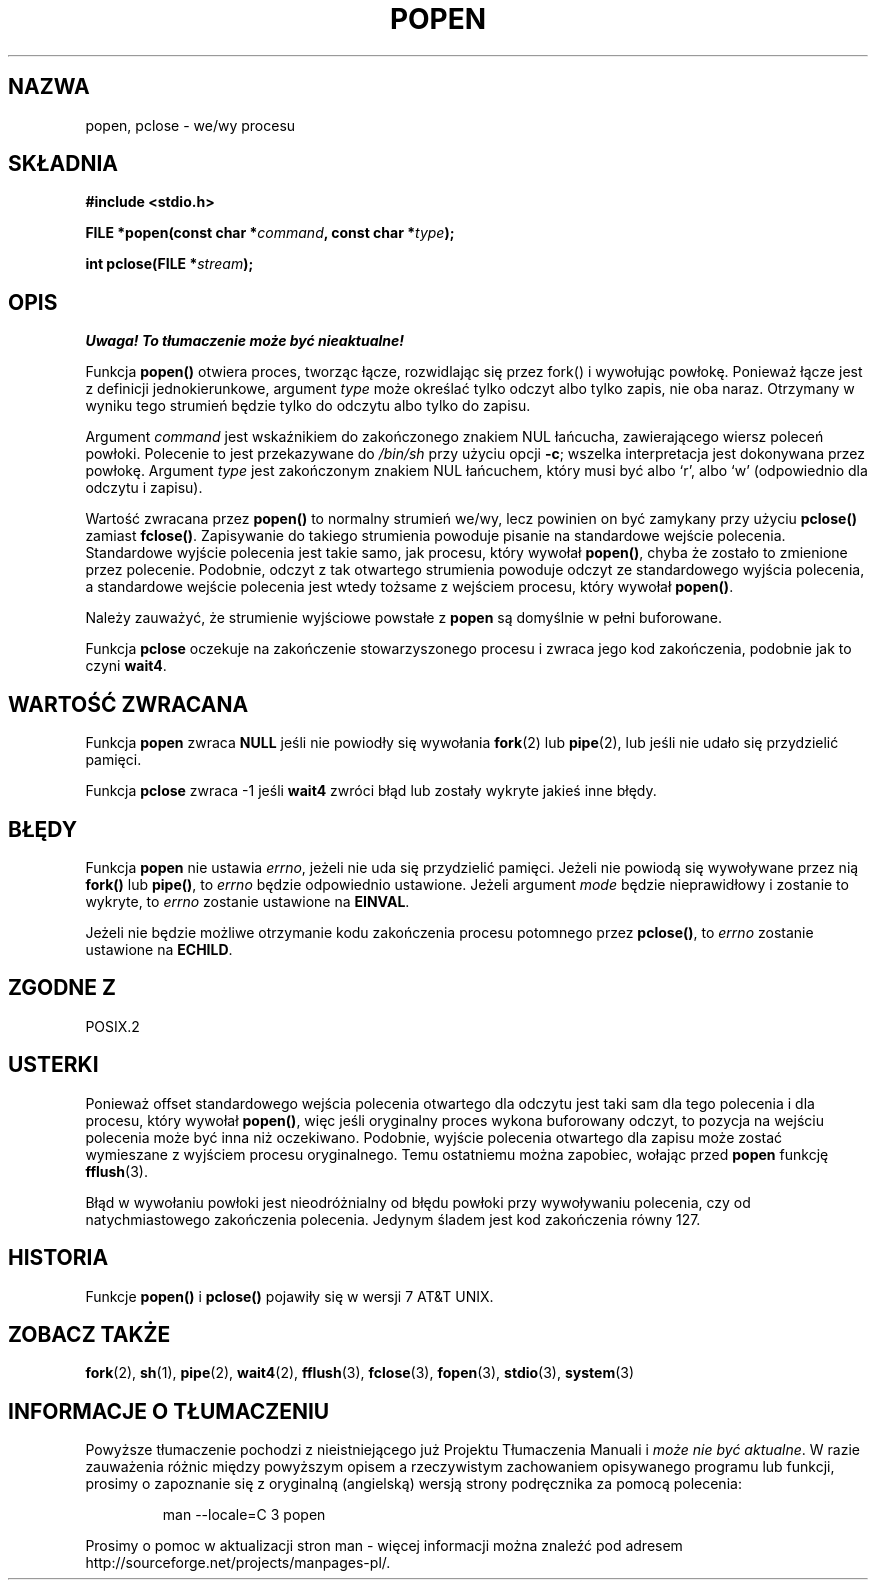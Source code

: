 .\" 1999 PTM Przemek Borys
.\" Aktualizacja Jarosław Beczek <bexx@poczta.onet.pl>
.\" Aktualizacja do man-pages 1.47 - A. Krzysztofowicz <ankry@mif.pg.gda.pl>
.\" --------
.\" Copyright 1991 The Regents of the University of California.
.\" All rights reserved.
.\"
.\" Redistribution and use in source and binary forms, with or without
.\" modification, are permitted provided that the following conditions
.\" are met:
.\" 1. Redistributions of source code must retain the above copyright
.\"    notice, this list of conditions and the following disclaimer.
.\" 2. Redistributions in binary form must reproduce the above copyright
.\"    notice, this list of conditions and the following disclaimer in the
.\"    documentation and/or other materials provided with the distribution.
.\" 3. All advertising materials mentioning features or use of this software
.\"    must display the following acknowledgement:
.\"	This product includes software developed by the University of
.\"	California, Berkeley and its contributors.
.\" 4. Neither the name of the University nor the names of its contributors
.\"    may be used to endorse or promote products derived from this software
.\"    without specific prior written permission.
.\"
.\" THIS SOFTWARE IS PROVIDED BY THE REGENTS AND CONTRIBUTORS ``AS IS'' AND
.\" ANY EXPRESS OR IMPLIED WARRANTIES, INCLUDING, BUT NOT LIMITED TO, THE
.\" IMPLIED WARRANTIES OF MERCHANTABILITY AND FITNESS FOR A PARTICULAR PURPOSE
.\" ARE DISCLAIMED.  IN NO EVENT SHALL THE REGENTS OR CONTRIBUTORS BE LIABLE
.\" FOR ANY DIRECT, INDIRECT, INCIDENTAL, SPECIAL, EXEMPLARY, OR CONSEQUENTIAL
.\" DAMAGES (INCLUDING, BUT NOT LIMITED TO, PROCUREMENT OF SUBSTITUTE GOODS
.\" OR SERVICES; LOSS OF USE, DATA, OR PROFITS; OR BUSINESS INTERRUPTION)
.\" HOWEVER CAUSED AND ON ANY THEORY OF LIABILITY, WHETHER IN CONTRACT, STRICT
.\" LIABILITY, OR TORT (INCLUDING NEGLIGENCE OR OTHERWISE) ARISING IN ANY WAY
.\" OUT OF THE USE OF THIS SOFTWARE, EVEN IF ADVISED OF THE POSSIBILITY OF
.\" SUCH DAMAGE.
.\"
.\"     @(#)popen.3	6.4 (Berkeley) 4/30/91
.\"
.\" Converted for Linux, Mon Nov 29 14:45:38 1993, faith@cs.unc.edu
.\" Modified Sat May 18 20:37:44 1996 by Martin Schulze (joey@linux.de)
.\" Modified 7 May 1998 by Joseph S. Myers (jsm28@cam.ac.uk)
.\" --------
.TH POPEN 3 1998-05-07 "BSD" "Podręcznik programisty Linuksa"
.SH NAZWA
popen, pclose \- we/wy procesu
.SH SKŁADNIA
.B #include <stdio.h>
.sp
.BI "FILE *popen(const char *" command ", const char *" type );
.sp
.BI "int pclose(FILE *" stream );
.SH OPIS
\fI Uwaga! To tłumaczenie może być nieaktualne!\fP
.PP
Funkcja
.B popen()
otwiera proces, tworząc łącze, rozwidlając się przez fork() i wywołując powłokę.
Ponieważ łącze jest z definicji jednokierunkowe, argument
.I type
może określać tylko odczyt albo tylko zapis, nie oba naraz. Otrzymany w wyniku
tego strumień będzie tylko do odczytu albo tylko do zapisu.
.PP
Argument
.I command
jest wskaźnikiem do zakończonego znakiem NUL łańcucha, zawierającego wiersz
poleceń powłoki. Polecenie to jest przekazywane do
.I /bin/sh
przy użyciu opcji
.BR \-c ;
wszelka interpretacja jest dokonywana przez powłokę. Argument
.I type
jest zakończonym znakiem NUL łańcuchem, który musi być albo `r', albo `w'
(odpowiednio dla odczytu i zapisu).
.PP
Wartość zwracana przez
.B popen()
to normalny strumień we/wy, lecz powinien on być zamykany przy użyciu
.B pclose()
zamiast
.BR fclose() .
Zapisywanie do takiego strumienia powoduje pisanie na standardowe wejście
polecenia. Standardowe wyjście polecenia jest takie samo, jak procesu, który
wywołał
.BR popen() ,
chyba że zostało to zmienione przez polecenie. Podobnie, odczyt z tak
otwartego strumienia powoduje odczyt ze standardowego wyjścia polecenia, a
standardowe wejście polecenia jest wtedy tożsame z wejściem procesu, który
wywołał
.BR popen() .
.PP
Należy zauważyć, że strumienie wyjściowe powstałe z
.B popen
są domyślnie w pełni buforowane.
.PP
Funkcja
.B pclose
oczekuje na zakończenie stowarzyszonego procesu i zwraca jego kod zakończenia,
podobnie jak to czyni
.BR wait4 .
.SH "WARTOŚĆ ZWRACANA"
Funkcja
.B popen
zwraca
.B NULL
jeśli nie powiodły się wywołania
.BR fork (2)
lub
.BR pipe (2),
lub jeśli nie udało się przydzielić pamięci.
.PP
Funkcja
.B pclose
zwraca \-1 jeśli
.\" W aktualizacji dalsze linijki są w komentarzu bo nikt nie wie
.\" czy to prawda. Dalej oryginalny dopisek:
.\" These conditions actually give undefined results, so I commented
.\" them out.
.\" .I stream
.\" nie jest związany z otwartym poleceniem, jeśli
.\" .I stream
.\" już jest zamknięty lub jeśli
.B wait4
zwróci błąd lub zostały wykryte jakieś inne błędy.
.SH BŁĘDY
Funkcja
.B popen
nie ustawia
.IR errno ,
jeżeli nie uda się przydzielić pamięci. Jeżeli nie powiodą się
wywoływane przez nią 
.BR fork() " lub " pipe() ,
to
.I errno
będzie odpowiednio ustawione. Jeżeli argument
.I mode
będzie nieprawidłowy i zostanie to wykryte, to
.I errno
zostanie ustawione na
.BR EINVAL .
.PP
Jeżeli nie będzie możliwe otrzymanie kodu zakończenia procesu potomnego przez
.BR pclose() ,
to
.I errno
zostanie ustawione na
.BR ECHILD .
.SH "ZGODNE Z"
POSIX.2
.SH USTERKI
Ponieważ offset standardowego wejścia polecenia otwartego dla odczytu jest
taki sam dla tego polecenia i dla procesu, który wywołał
.BR popen() ,
więc jeśli oryginalny proces wykona buforowany odczyt, to pozycja na wejściu
polecenia może być inna niż oczekiwano. Podobnie, wyjście polecenia otwartego
dla zapisu może zostać wymieszane z wyjściem procesu oryginalnego. Temu
ostatniemu można zapobiec, wołając przed
.BR popen
funkcję
.BR fflush (3).
.PP
Błąd w wywołaniu powłoki jest nieodróżnialny od błędu powłoki przy wywoływaniu
polecenia, czy od natychmiastowego zakończenia polecenia. Jedynym śladem jest
kod zakończenia równy 127.
.SH HISTORIA
Funkcje
.B popen()
i
.B pclose()
pojawiły się w wersji 7 AT&T UNIX.
.SH "ZOBACZ TAKŻE"
.BR fork (2),
.BR sh (1),
.BR pipe (2),
.BR wait4 (2),
.BR fflush (3),
.BR fclose (3),
.BR fopen (3),
.BR stdio (3),
.BR system (3)
.SH "INFORMACJE O TŁUMACZENIU"
Powyższe tłumaczenie pochodzi z nieistniejącego już Projektu Tłumaczenia Manuali i 
\fImoże nie być aktualne\fR. W razie zauważenia różnic między powyższym opisem
a rzeczywistym zachowaniem opisywanego programu lub funkcji, prosimy o zapoznanie 
się z oryginalną (angielską) wersją strony podręcznika za pomocą polecenia:
.IP
man \-\-locale=C 3 popen
.PP
Prosimy o pomoc w aktualizacji stron man \- więcej informacji można znaleźć pod
adresem http://sourceforge.net/projects/manpages\-pl/.
